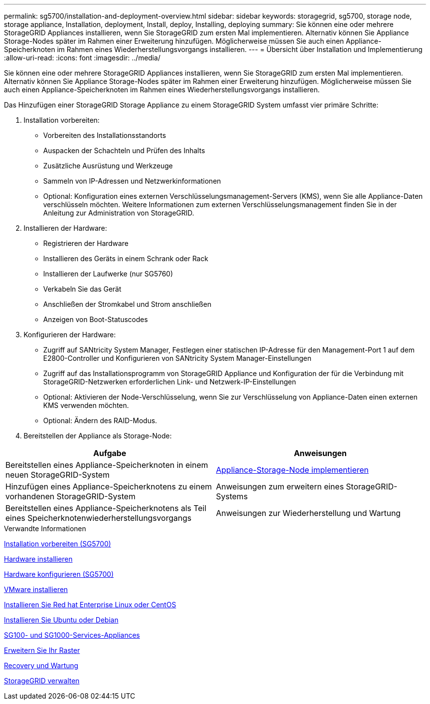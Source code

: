 ---
permalink: sg5700/installation-and-deployment-overview.html 
sidebar: sidebar 
keywords: storagegrid, sg5700, storage node, storage appliance, Installation, deployment, Install, deploy, Installing, deploying 
summary: Sie können eine oder mehrere StorageGRID Appliances installieren, wenn Sie StorageGRID zum ersten Mal implementieren. Alternativ können Sie Appliance Storage-Nodes später im Rahmen einer Erweiterung hinzufügen. Möglicherweise müssen Sie auch einen Appliance-Speicherknoten im Rahmen eines Wiederherstellungsvorgangs installieren. 
---
= Übersicht über Installation und Implementierung
:allow-uri-read: 
:icons: font
:imagesdir: ../media/


[role="lead"]
Sie können eine oder mehrere StorageGRID Appliances installieren, wenn Sie StorageGRID zum ersten Mal implementieren. Alternativ können Sie Appliance Storage-Nodes später im Rahmen einer Erweiterung hinzufügen. Möglicherweise müssen Sie auch einen Appliance-Speicherknoten im Rahmen eines Wiederherstellungsvorgangs installieren.

Das Hinzufügen einer StorageGRID Storage Appliance zu einem StorageGRID System umfasst vier primäre Schritte:

. Installation vorbereiten:
+
** Vorbereiten des Installationsstandorts
** Auspacken der Schachteln und Prüfen des Inhalts
** Zusätzliche Ausrüstung und Werkzeuge
** Sammeln von IP-Adressen und Netzwerkinformationen
** Optional: Konfiguration eines externen Verschlüsselungsmanagement-Servers (KMS), wenn Sie alle Appliance-Daten verschlüsseln möchten. Weitere Informationen zum externen Verschlüsselungsmanagement finden Sie in der Anleitung zur Administration von StorageGRID.


. Installieren der Hardware:
+
** Registrieren der Hardware
** Installieren des Geräts in einem Schrank oder Rack
** Installieren der Laufwerke (nur SG5760)
** Verkabeln Sie das Gerät
** Anschließen der Stromkabel und Strom anschließen
** Anzeigen von Boot-Statuscodes


. Konfigurieren der Hardware:
+
** Zugriff auf SANtricity System Manager, Festlegen einer statischen IP-Adresse für den Management-Port 1 auf dem E2800-Controller und Konfigurieren von SANtricity System Manager-Einstellungen
** Zugriff auf das Installationsprogramm von StorageGRID Appliance und Konfiguration der für die Verbindung mit StorageGRID-Netzwerken erforderlichen Link- und Netzwerk-IP-Einstellungen
** Optional: Aktivieren der Node-Verschlüsselung, wenn Sie zur Verschlüsselung von Appliance-Daten einen externen KMS verwenden möchten.
** Optional: Ändern des RAID-Modus.


. Bereitstellen der Appliance als Storage-Node:


|===
| Aufgabe | Anweisungen 


 a| 
Bereitstellen eines Appliance-Speicherknoten in einem neuen StorageGRID-System
 a| 
xref:deploying-appliance-storage-node.adoc[Appliance-Storage-Node implementieren]



 a| 
Hinzufügen eines Appliance-Speicherknotens zu einem vorhandenen StorageGRID-System
 a| 
Anweisungen zum erweitern eines StorageGRID-Systems



 a| 
Bereitstellen eines Appliance-Speicherknotens als Teil eines Speicherknotenwiederherstellungsvorgangs
 a| 
Anweisungen zur Wiederherstellung und Wartung

|===
.Verwandte Informationen
xref:preparing-for-installation.adoc[Installation vorbereiten (SG5700)]

xref:installing-hardware.adoc[Hardware installieren]

xref:configuring-hardware-sg5712-60.adoc[Hardware konfigurieren (SG5700)]

xref:../vmware/index.adoc[VMware installieren]

xref:../rhel/index.adoc[Installieren Sie Red hat Enterprise Linux oder CentOS]

xref:../ubuntu/index.adoc[Installieren Sie Ubuntu oder Debian]

xref:../sg100-1000/index.adoc[SG100- und SG1000-Services-Appliances]

xref:../expand/index.adoc[Erweitern Sie Ihr Raster]

xref:../maintain/index.adoc[Recovery und Wartung]

xref:../admin/index.adoc[StorageGRID verwalten]
